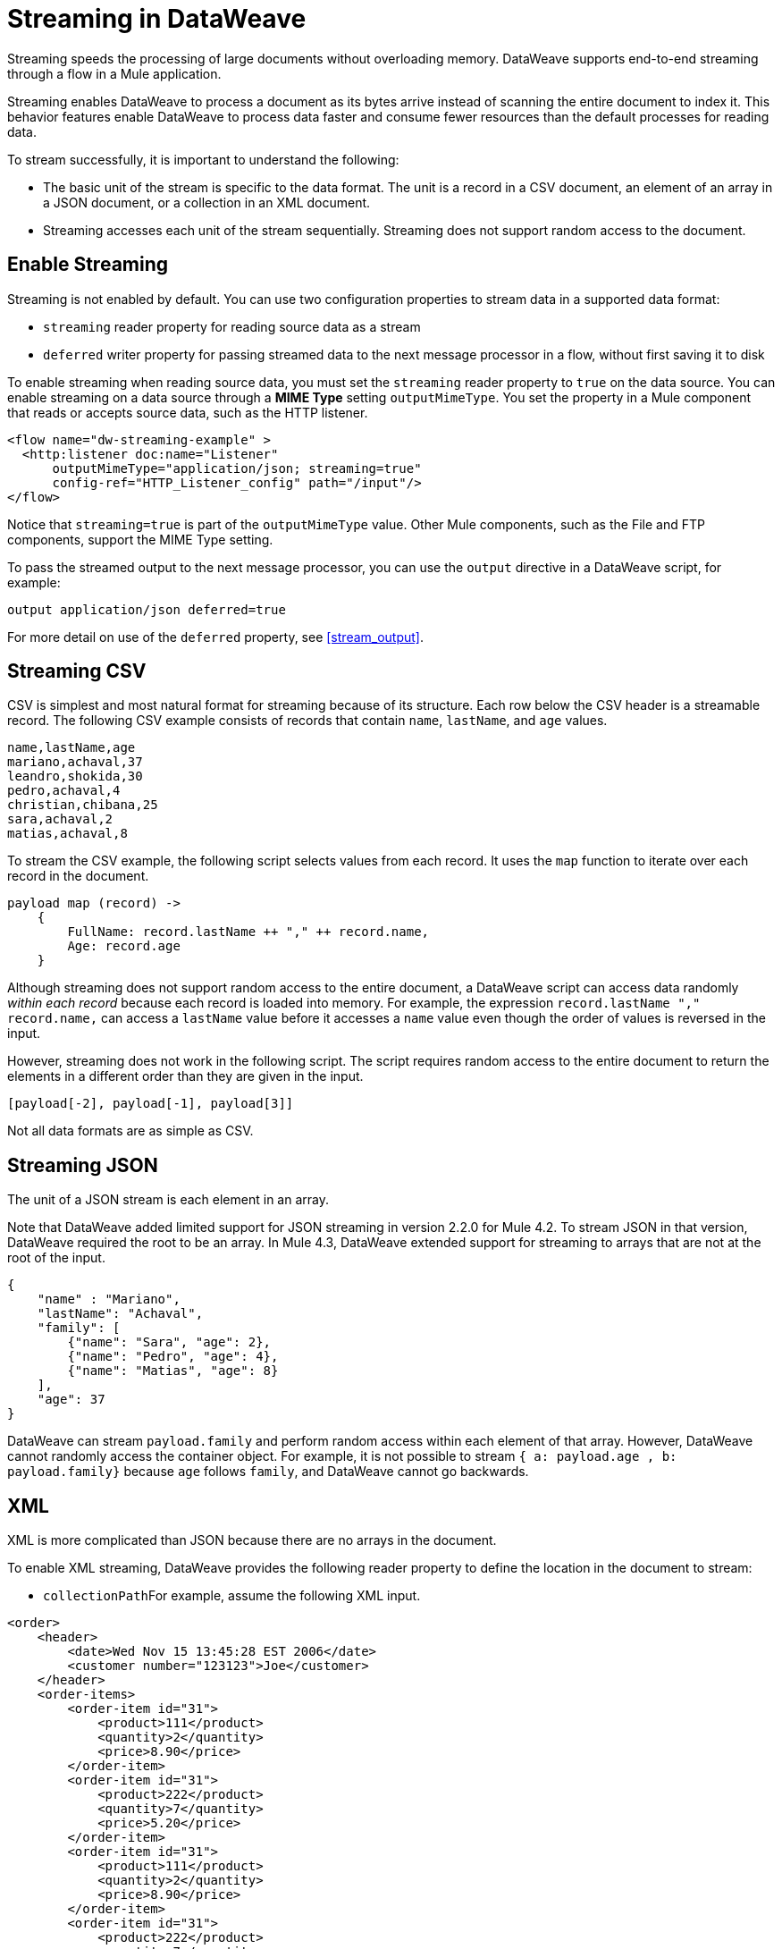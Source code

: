 = Streaming in DataWeave

Streaming speeds the processing of large documents without overloading memory. DataWeave supports end-to-end streaming through a flow in a Mule application. 

Streaming enables DataWeave to process a document as its bytes arrive instead of scanning the entire document to index it. This behavior features enable DataWeave to process data faster and consume fewer resources than the default processes for reading data.

To stream successfully, it is important to understand the following:

* The basic unit of the stream is specific to the data format. The unit is a record in a CSV document, an element of an array in a JSON document, or a  collection in an XML document.
* Streaming accesses each unit of the stream sequentially. Streaming does not support random access to the document.

== Enable Streaming

Streaming is not enabled by default. You can use two configuration properties to stream data in a supported data format:

* `streaming` reader property for reading source data as a stream
* `deferred` writer property for passing streamed data to the next message processor in a flow, without first saving it to disk

To enable streaming when reading source data, you must set the `streaming` reader property to `true` on the data source. You can enable streaming on a data source through a *MIME Type* setting `outputMimeType`. You set the property in a Mule component that reads or accepts source data, such as the HTTP listener.

[source,XML,linenums]
----
<flow name="dw-streaming-example" >
  <http:listener doc:name="Listener"
      outputMimeType="application/json; streaming=true"
      config-ref="HTTP_Listener_config" path="/input"/>
</flow>
----

Notice that `streaming=true` is part of the `outputMimeType` value. Other Mule components, such as the File and FTP components, support the MIME Type setting.

To pass the streamed output to the next message processor, you can use the `output` directive in a DataWeave script, for example:

[source,XML,linenums]
----
output application/json deferred=true
----

For more detail on use of the `deferred` property, see <<stream_output>>.

[[stream_csv]]
== Streaming CSV

CSV is simplest and most natural format for streaming because of its structure. Each row below the CSV header is a streamable record. The following CSV example consists of records that contain `name`, `lastName`, and `age` values.
​
[source,CSV,linenums]
----
name,lastName,age
mariano,achaval,37
leandro,shokida,30
pedro,achaval,4
christian,chibana,25
sara,achaval,2
matias,achaval,8
----
​
To stream the CSV example, the following script selects values from each record. It uses the `map` function to iterate over each record in the document.
​
[source,DataWeave,linenums]
----
payload map (record) ->
    {
        FullName: record.lastName ++ "," ++ record.name,
        Age: record.age
    }
----

Although streaming does not support random access to the entire document, a DataWeave script can access data randomly _within each record_ because each record is loaded into memory. For example, the expression `record.lastName ++ "," ++ record.name,` can access a `lastName` value before it accesses a `name` value even though the order of values is reversed in the input.

However, streaming does not work in the following script. The script requires random access to the entire document to return the elements in a different order than they are given in the input.
​
[source,DataWeave,linenums]
----
[payload[-2], payload[-1], payload[3]]
----

​Not all data formats are as simple as CSV.
​
[[stream_json]]
== Streaming JSON
​
The unit of a JSON stream is each element in an array.

Note that DataWeave added limited support for JSON streaming in version 2.2.0 for Mule 4.2. To stream JSON in that version, DataWeave required the root to be an array. In Mule 4.3, DataWeave extended support for streaming to arrays that are not at the root of the input.

[[example_json]]
[source,JSON,linenums]
----
{
    "name" : "Mariano",
    "lastName": "Achaval",
    "family": [
        {"name": "Sara", "age": 2},
        {"name": "Pedro", "age": 4},
        {"name": "Matias", "age": 8}
    ],
    "age": 37
}
----
​
DataWeave can stream `payload.family` and perform random access within each element of that array. However, DataWeave cannot randomly access the container object. For example, it is not possible to stream `{ a: payload.age , b: payload.family}` because `age` follows `family`, and DataWeave cannot go backwards.
​
[[stream_xml]]
== XML
​
XML is more complicated than JSON because there are no arrays in the document.

To enable XML streaming, DataWeave provides the following reader property to define the location in the document to stream:

*  `collectionPath`
​
For example, assume the following XML input.
​
[[example_xml]]
[source,XML,linenums]
----
<order>
    <header>
        <date>Wed Nov 15 13:45:28 EST 2006</date>
        <customer number="123123">Joe</customer>
    </header>
    <order-items>
        <order-item id="31">
            <product>111</product>
            <quantity>2</quantity>
            <price>8.90</price>
        </order-item>
        <order-item id="31">
            <product>222</product>
            <quantity>7</quantity>
            <price>5.20</price>
        </order-item>
        <order-item id="31">
            <product>111</product>
            <quantity>2</quantity>
            <price>8.90</price>
        </order-item>
        <order-item id="31">
            <product>222</product>
            <quantity>7</quantity>
            <price>5.20</price>
        </order-item>
        <order-item id="31">
            <product>222</product>
            <quantity>7</quantity>
            <price>5.20</price>
        </order-item>
    </order-items>
</order>
----
​
Given this XML source data, you can set unit of the stream as `<order-item/>` by setting `collectionPath='order.order-items'` in the `outputMimeType` value, for example:

<flow name="dw-streaming-example" >
  <http:listener doc:name="Listener"
      outputMimeType="application/xml; collectionpath='order.order-items'; streaming=true"
      config-ref="HTTP_Listener_config" path="/input"/>
</flow>

The following DataWeave script is able to stream the XML input using each `<order-items/>` element as the streamable unit.

[source,DataWeave,linenums]
----
%dw 2.0
output application/xml
---
{
  salesorder: {
    itemList: payload.order."order-items".*"order-item" map {
      ("i_" ++ $$) : {
        id: $.@id,
        productId: $.product,
        quantity: $.quantity,
        price: $.price
      }
    }
  }
}
----

The script produces the following XML output.

[source,XML,linenums]
----
<?xml version='1.0' encoding='UTF-8'?>
<salesorder>
  <itemList>
    <i_0>
      <id>31</id>
      <quantity>2</quantity>
      <productId>111</productId>
      <price>8.90</price>
    </i_0>
  </itemList>
  <itemList>
    <i_1>
      <id>31</id>
      <quantity>7</quantity>
      <productId>222</productId>
      <price>5.20</price>
    </i_1>
  </itemList>
  <itemList>
    <i_2>
      <id>31</id>
      <quantity>2</quantity>
      <productId>111</productId>
      <price>8.90</price>
    </i_2>
  </itemList>
  <itemList>
    <i_3>
      <id>31</id>
      <quantity>7</quantity>
      <productId>222</productId>
      <price>5.20</price>
    </i_3>
  </itemList>
  <itemList>
    <i_4>
      <id>31</id>
      <quantity>7</quantity>
      <productId>222</productId>
      <price>5.20</price>
    </i_4>
  </itemList>
</salesorder>
----
​
== Validate that a Script is Streamable
​
To help you code in a streamable way and avoid mistakes that can break the streaming process, DataWeave provides an _advanced, experimental_ annotation and a related directive:

* `@StreamCapable()` annotation: Use this annotation to validate whether the script can sequentially access a variable (typically the `payload` variable).
* `input` directive: The `@streamCapable()` annotation requires the use of an input directive in the DataWeave script that identifies the MIME type of the data source, for example, `input payload application/xml`. The directive  identifies the MIME type of the Mule message's payload.

The validator uses a set of rules to determine whether the script is written to  gain access to the stream in a sequential way. If all of the following criteria are true, the selected data is streamable:
​
* The variable is referenced only once.
* No index selector is set for negative access, such as `[-1]`.
* No reference to the variable is found in a nested lambda.

The following example validates successfully. The script is designed to act on the <<example_json, JSON input>> from the <<stream_json, JSON streaming>> section.

[source,DataWeave,linenums]
----
%dw 2.0

@StreamCapable()
input payload application/json streaming=true
output application/json
---
payload.family filter (member) -> member.age > 3
----
​
The validation passes because the script can gain sequential access to each field in the input array. The script returns the following output:

[source,JSON,linenums]
----
[
  {
    "name": "Pedro",
    "age": 4
  },
  {
    "name": "Matias",
    "age": 8
  }
]
----

[NOTE]
----
As the next sections describe, attempts to randomly access a stream fail the validation test. However, note that validation can fail in some cases when streaming works. If you write your script in a way that sequentially accesses the input variable in a given data source, streaming works, but the script might not work on all data sources that the script needs to process. For example, JSON does not place a restriction on the order of the keys in an object. If the keys in some JSON documents arrive in a different order than the script expects, streaming will fail in those cases. The annotation processor is bound by the rules of the format and cannot assume that the keys always arrive in the same order.
----
​
=== Error: Variable is Referenced More Than Once

Validation fails if a script attempts to reference the same variable more than once.

The following script is designed to act on the <<example_json, JSON input>> from the <<stream_json, JSON streaming>> section. Validation fails because the script attempts to reference the `payload` variable more than once.
​
[source,DataWeave,linenums]
----
%dw 2.0
​
@StreamCapable()
input payload application/json
output application/json
---
 {
     family: payload.family filter (member) -> member.age > 3,
     name: payload.name
 }
----

The script fails with the following error:
​
[source,error,linenums]
----
4| input payload application/json streaming=true
         ^^^^^^^
Parameter `payload` is not stream capable.
Reasons:
 - Variable payload is referenced more than once. Locations:
---------------------------
​
8|      family: payload.family filter (member) -> member.age > 3,
                ^^^^^^^
---------------------------
​
9|      name: payload.name
              ^^^^^^^ at
4| input payload application/json streaming=true
----
​
​
=== Wrong Scope Reference

Validation fails if a script attempts to reference a variable from a scope that is different from the scope in which the variable is defined.

The following script fails because the `payload` variable is referenced from within the lambda expression `[1,2,3] map ((item, index) -> payload)`.

[source,DataWeave,linenums]
----
%dw 2.0
​
@StreamCapable()
input payload application/json
output application/json
---
[1,2,3] map ((item, index) -> payload)
---

Even if the expression is `[1] map ((item, index) -> payload`, streaming fails because `payload` is in the wrong scope. However, if the reference is in scope, the content is streamable. For example, `[1,2,3] map ((item, index) -> item)` and `[1,2,3] map ((item, index) -> index)` are streamable.
​
The example fails with the following error:
​
[source,error,linenums]
----
4| input payload application/json
         ^^^^^^^
Parameter `payload` is not stream capable.
Reasons:
 - Variable payload is referenced in a different scope from where it was defined. Locations:
---------------------------
​
9| [1,2,3] map ((item, index) -> payload)
                ^^^^^^^^^^^^^^^^^^^^^^^^ at
4| input payload application/json
----

[[stream_output]]
== Streaming Output

You can use the `deferred` writer property to facilitate end-to-end streaming within a flow. You can pass streamed data without first writing the entire output to disk by using the `deferred` writer property in the output directive of the DataWeave script, for example, `output application/json deferred=true`.

Building on the example in <<stream_json, JSON streaming>>, the following example streams input, uses a DataWeave script to filter and stream the output directly to a Write operation.

[source,DataWeave,linenums]
----
<flow name="dw-streamingexample">
  <file:listener doc:name="On New or Updated File"
    config-ref="File_Config" directory="/Users/me/testing/json" recursive="false" outputMimeType="application/json;
    streaming=true">
    <scheduling-strategy>
      <fixed-frequency timeUnit="SECONDS" />
    </scheduling-strategy>
    <file:matcher />
  </file:listener>
  <ee:transform doc:name="Transform Message">
    <ee:message>
      <ee:set-payload><![CDATA[%dw 2.0

@StreamCapable()
input payload application/json
output application/json deferred = true
---
{
   family: payload.family filter (member) -> member.age > 1
}]]></ee:set-payload>
    </ee:message>
  </ee:transform>
  <file:write doc:name="Write"
      config-ref="File_Config2"
      path="/Users/me/testing/output.json"/>
</flow>
----

. The listener (`<file:listener>`) uses `streaming=true` to stream the incoming JSON data.
. The DataWeave script in `<ee:transform/>` filters records in the streamed data and uses the `deferred = true` property to pass the resulting records directly to the next processor in the flow, without first saving the output to disk.
. The next component in the flow, `<file:write/>`, that accepts the streamed output directly and writes the filtered records to a file.

